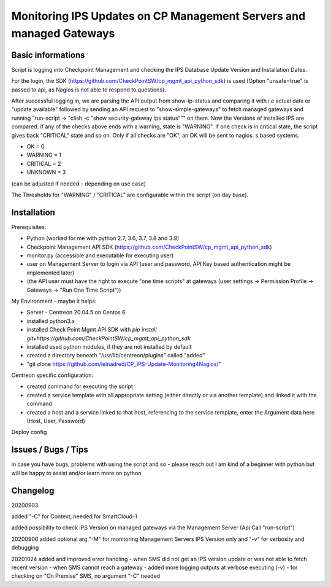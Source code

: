 Monitoring IPS Updates on CP Management Servers and managed Gateways
===========================================================================

Basic informations
---------------------

Script is logging into Checkpoint Management and checking the IPS Database Update Version and Installation Dates.

For the login, the SDK (https://github.com/CheckPointSW/cp_mgmt_api_python_sdk) is used (Option "unsafe=true" is passed to api, as Nagios is not able to respond to questions).

After successful logging in, we are parsing the API output from show-ip-status and comparing it with i.e actual date or "update available" followed by sending an API request to "show-simple-gateways" to fetch managed gateways and running "run-script -> "clish -c "show security-gateway ips status""" on them. Now the Versions of installed IPS are compared. if any of the checks above ends with a warning, state is "WARNING". if one check is in critical state, the script gives back "CRITICAL" state and so on. Only if all checks are "OK", an OK will be sent to nagios. 
s based systems.

- OK = 0 
- WARNING = 1 
- CRITICAL = 2 
- UNKNOWN = 3

(can be adjusted if needed - depending on use case)

The Thresholds for "WARNING" / "CRITICAL" are configurable within the script (on day base).


.. image:: https://github.com/leinadred/CP_IPS-Update-Monitoring4Nagios/blob/master/ips_check_ok.png
   :width: 400 px
.. image:: https://github.com/leinadred/CP_IPS-Update-Monitoring4Nagios/blob/master/ips_check_warn.png   
   :width: 400 px




Installation
---------------------

Prerequisites:

- Python (worked for me with python 2.7, 3.6, 3.7, 3.8 and 3.9)
- Checkpoint Management API SDK (https://github.com/CheckPointSW/cp_mgmt_api_python_sdk)
- monitor.py (accessible and executable for executing user)
- user on Management Server to login via API (user and password, API Key based authentication might be implemented later)
- (the API user must have the right to execute "one time scripts" at gateways (user settings -> Permission Profile -> Gateways -> "Run One Time Script"))


My Environment - maybe it helps:

- Server - Centreon 20.04.5 on Centos 6
- installed python3.x
- installed Check Point Mgmt API SDK with *pip install git+https://github.com/CheckPointSW/cp_mgmt_api_python_sdk*
- installed used python modules, if they are not installed by default
- created a directory beneath "/usr/lib/centreon/plugins" called "added"
- "git clone https://github.com/leinadred/CP_IPS-Update-Monitoring4Nagios/"

Centreon specific configuration:

- created command for executing the script
- created a service template with all appropriate setting (either directly or via another template) and linked it with the command
- created a host and a service linked to that host, referencing to the service template, enter the Argument data here (Host, User, Password)

Deploy config

Issues / Bugs / Tips
----------------------
in case you have bugs, problems with using the script and so - please reach out  
I am kind of a beginner with python but will be happy to assist and/or learn more on python


Changelog
-------------
20200903 

added "-C" for Context, needed for SmartCloud-1   

added possibility to check IPS Version on managed gateways via the Management Server (Api Call "run-script")  

20200906  
added optional arg "-M" for monitoring Management Servers IPS Version only and "-v" for verbosity and debugging  

20201024  
added and improved error handling  
- when SMS did not get an IPS version update or was not able to fetch recent version  
- when SMS cannot reach a gateway  
- added more logging outputs at verbose executing (-v)  
- for checking on "On Premise" SMS, no argument "-C" needed  
